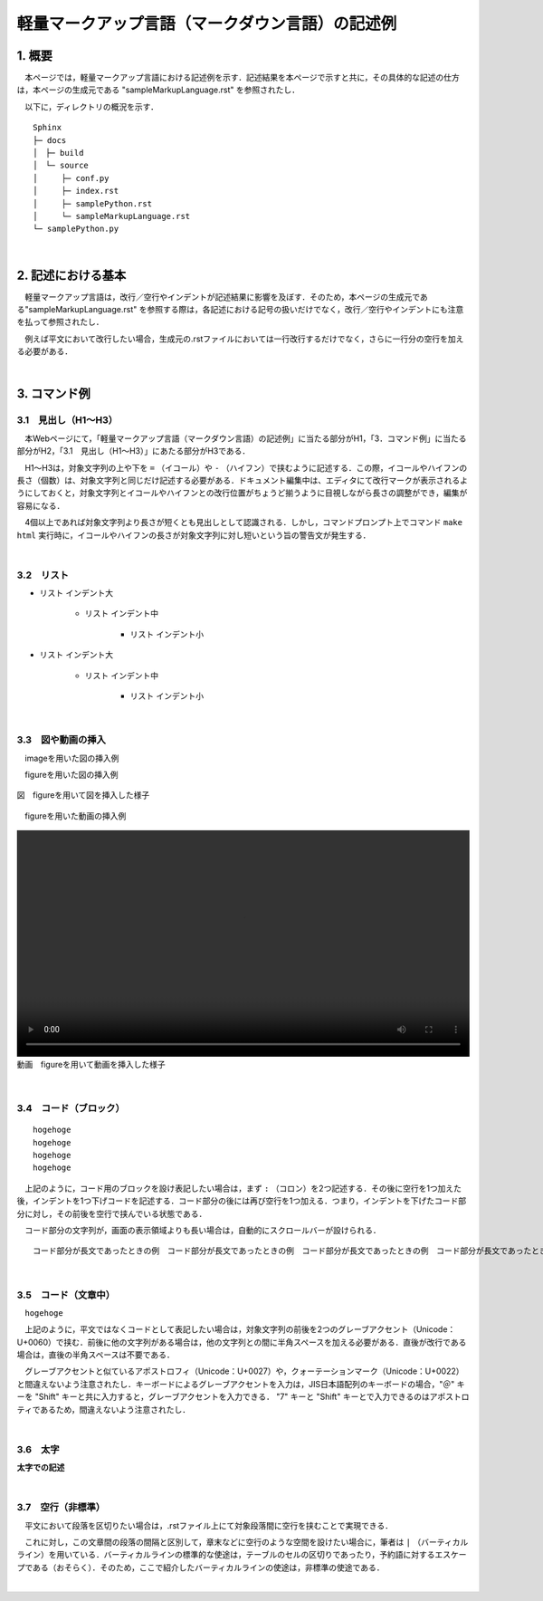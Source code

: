 ================================================
軽量マークアップ言語（マークダウン言語）の記述例
================================================
1. 概要
=======
　本ページでは，軽量マークアップ言語における記述例を示す．記述結果を本ページで示すと共に，その具体的な記述の仕方は，本ページの生成元である "sampleMarkupLanguage.rst" を参照されたし．

　以下に，ディレクトリの概況を示す．

::

	Sphinx
	├─ docs
	│　├─ build
	│　└─ source
	│　　　├─ conf.py
	│　　　├─ index.rst
	│　　　├─ samplePython.rst
	│　　　└─ sampleMarkupLanguage.rst
	└─ samplePython.py

|

2. 記述における基本
===================
　軽量マークアップ言語は，改行／空行やインデントが記述結果に影響を及ぼす．そのため，本ページの生成元である"sampleMarkupLanguage.rst" を参照する際は，各記述における記号の扱いだけでなく，改行／空行やインデントにも注意を払って参照されたし．

　例えば平文において改行したい場合，生成元の.rstファイルにおいては一行改行するだけでなく，さらに一行分の空行を加える必要がある．

|

3. コマンド例
=============
3.1　見出し（H1～H3）
---------------------
　本Webページにて，「軽量マークアップ言語（マークダウン言語）の記述例」に当たる部分がH1，「3．コマンド例」に当たる部分がH2，「3.1　見出し（H1～H3）」にあたる部分がH3である．

　H1～H3は，対象文字列の上や下を ``=`` （イコール）や  ``-`` （ハイフン）で挟むように記述する．この際，イコールやハイフンの長さ（個数）は、対象文字列と同じだけ記述する必要がある．ドキュメント編集中は、エディタにて改行マークが表示されるようにしておくと，対象文字列とイコールやハイフンとの改行位置がちょうど揃うように目視しながら長さの調整ができ，編集が容易になる．

　4個以上であれば対象文字列より長さが短くとも見出しとして認識される．しかし，コマンドプロンプト上でコマンド ``make html`` 実行時に，イコールやハイフンの長さが対象文字列に対し短いという旨の警告文が発生する．

|

3.2　リスト
-----------
- リスト インデント大
	
	- リスト インデント中
		
		- リスト インデント小
		
- リスト インデント大
	
	- リスト インデント中
		
		- リスト インデント小

|

3.3　図や動画の挿入
-------------------
　imageを用いた図の挿入例

.. image:: ./images/図の挿入例.jpg

　figureを用いた図の挿入例

.. figure:: ./images/図の挿入例.jpg
	:width: 100%
	:align: center
	:alt: 図　figureを用いて図を挿入した様子
	
	図　figureを用いて図を挿入した様子

　figureを用いた動画の挿入例

.. figure:: ./images/動画の挿入例.mp4
	:width: 100%
	:align: center
	:alt: 動画　figureを用いて動画を挿入した様子
	
	動画　figureを用いて動画を挿入した様子

|

3.4　コード（ブロック）
-----------------------
::

	hogehoge
	hogehoge
	hogehoge
	hogehoge

　上記のように，コード用のブロックを設け表記したい場合は，まず ``:`` （コロン）を2つ記述する．その後に空行を1つ加えた後，インデントを1つ下げコードを記述する．コード部分の後には再び空行を1つ加える．つまり，インデントを下げたコード部分に対し，その前後を空行で挟んでいる状態である．

　コード部分の文字列が，画面の表示領域よりも長い場合は，自動的にスクロールバーが設けられる．

::

	コード部分が長文であったときの例　コード部分が長文であったときの例　コード部分が長文であったときの例　コード部分が長文であったときの例　コード部分が長文であったときの例

|

3.5　コード（文章中）
---------------------
　``hogehoge``

　上記のように，平文ではなくコードとして表記したい場合は，対象文字列の前後を2つのグレーブアクセント（Unicode：U+0060）で挟む．前後に他の文字列がある場合は，他の文字列との間に半角スペースを加える必要がある．直後が改行である場合は，直後の半角スペースは不要である．
　
　グレーブアクセントと似ているアポストロフィ（Unicode：U+0027）や，クォーテーションマーク（Unicode：U+0022）と間違えないよう注意されたし．キーボードによるグレーブアクセントを入力は，JIS日本語配列のキーボードの場合，"＠" キーを "Shift" キーと共に入力すると，グレーブアクセントを入力できる． "7" キーと "Shift" キーとで入力できるのはアポストロティであるため，間違えないよう注意されたし．

|

3.6　太字
---------
**太字での記述**

|

3.7　空行（非標準）
-------------------
　平文において段落を区切りたい場合は，.rstファイル上にて対象段落間に空行を挟むことで実現できる．

　これに対し，この文章間の段落の間隔と区別して，章末などに空行のような空間を設けたい場合に，筆者は ``|`` （バーティカルライン）を用いている．バーティカルラインの標準的な使途は，テーブルのセルの区切りであったり，予約語に対するエスケープである（おそらく）．そのため，ここで紹介したバーティカルラインの使途は，非標準の使途である．

|

